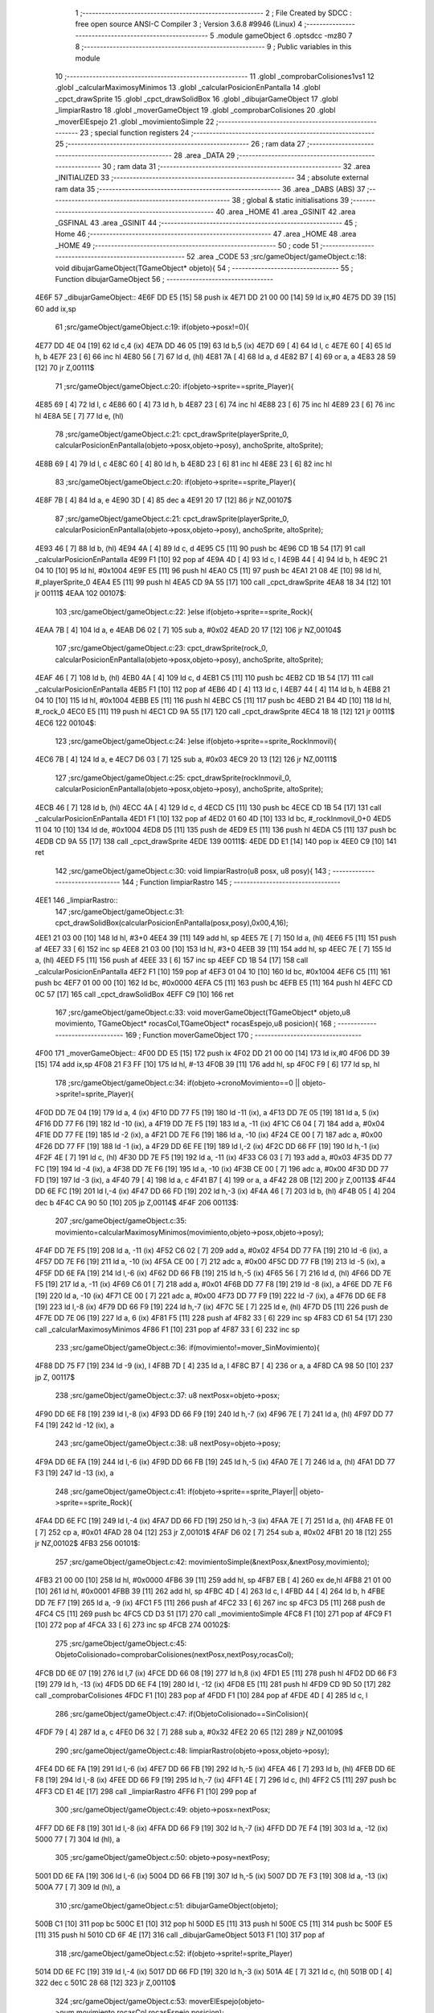                               1 ;--------------------------------------------------------
                              2 ; File Created by SDCC : free open source ANSI-C Compiler
                              3 ; Version 3.6.8 #9946 (Linux)
                              4 ;--------------------------------------------------------
                              5 	.module gameObject
                              6 	.optsdcc -mz80
                              7 	
                              8 ;--------------------------------------------------------
                              9 ; Public variables in this module
                             10 ;--------------------------------------------------------
                             11 	.globl _comprobarColisiones1vs1
                             12 	.globl _calcularMaximosyMinimos
                             13 	.globl _calcularPosicionEnPantalla
                             14 	.globl _cpct_drawSprite
                             15 	.globl _cpct_drawSolidBox
                             16 	.globl _dibujarGameObject
                             17 	.globl _limpiarRastro
                             18 	.globl _moverGameObject
                             19 	.globl _comprobarColisiones
                             20 	.globl _moverElEspejo
                             21 	.globl _movimientoSimple
                             22 ;--------------------------------------------------------
                             23 ; special function registers
                             24 ;--------------------------------------------------------
                             25 ;--------------------------------------------------------
                             26 ; ram data
                             27 ;--------------------------------------------------------
                             28 	.area _DATA
                             29 ;--------------------------------------------------------
                             30 ; ram data
                             31 ;--------------------------------------------------------
                             32 	.area _INITIALIZED
                             33 ;--------------------------------------------------------
                             34 ; absolute external ram data
                             35 ;--------------------------------------------------------
                             36 	.area _DABS (ABS)
                             37 ;--------------------------------------------------------
                             38 ; global & static initialisations
                             39 ;--------------------------------------------------------
                             40 	.area _HOME
                             41 	.area _GSINIT
                             42 	.area _GSFINAL
                             43 	.area _GSINIT
                             44 ;--------------------------------------------------------
                             45 ; Home
                             46 ;--------------------------------------------------------
                             47 	.area _HOME
                             48 	.area _HOME
                             49 ;--------------------------------------------------------
                             50 ; code
                             51 ;--------------------------------------------------------
                             52 	.area _CODE
                             53 ;src/gameObject/gameObject.c:18: void dibujarGameObject(TGameObject* objeto){
                             54 ;	---------------------------------
                             55 ; Function dibujarGameObject
                             56 ; ---------------------------------
   4E6F                      57 _dibujarGameObject::
   4E6F DD E5         [15]   58 	push	ix
   4E71 DD 21 00 00   [14]   59 	ld	ix,#0
   4E75 DD 39         [15]   60 	add	ix,sp
                             61 ;src/gameObject/gameObject.c:19: if(objeto->posx!=0){
   4E77 DD 4E 04      [19]   62 	ld	c,4 (ix)
   4E7A DD 46 05      [19]   63 	ld	b,5 (ix)
   4E7D 69            [ 4]   64 	ld	l, c
   4E7E 60            [ 4]   65 	ld	h, b
   4E7F 23            [ 6]   66 	inc	hl
   4E80 56            [ 7]   67 	ld	d, (hl)
   4E81 7A            [ 4]   68 	ld	a, d
   4E82 B7            [ 4]   69 	or	a, a
   4E83 28 59         [12]   70 	jr	Z,00111$
                             71 ;src/gameObject/gameObject.c:20: if(objeto->sprite==sprite_Player){
   4E85 69            [ 4]   72 	ld	l, c
   4E86 60            [ 4]   73 	ld	h, b
   4E87 23            [ 6]   74 	inc	hl
   4E88 23            [ 6]   75 	inc	hl
   4E89 23            [ 6]   76 	inc	hl
   4E8A 5E            [ 7]   77 	ld	e, (hl)
                             78 ;src/gameObject/gameObject.c:21: cpct_drawSprite(playerSprite_0, calcularPosicionEnPantalla(objeto->posx,objeto->posy), anchoSprite, altoSprite);  
   4E8B 69            [ 4]   79 	ld	l, c
   4E8C 60            [ 4]   80 	ld	h, b
   4E8D 23            [ 6]   81 	inc	hl
   4E8E 23            [ 6]   82 	inc	hl
                             83 ;src/gameObject/gameObject.c:20: if(objeto->sprite==sprite_Player){
   4E8F 7B            [ 4]   84 	ld	a, e
   4E90 3D            [ 4]   85 	dec	a
   4E91 20 17         [12]   86 	jr	NZ,00107$
                             87 ;src/gameObject/gameObject.c:21: cpct_drawSprite(playerSprite_0, calcularPosicionEnPantalla(objeto->posx,objeto->posy), anchoSprite, altoSprite);  
   4E93 46            [ 7]   88 	ld	b, (hl)
   4E94 4A            [ 4]   89 	ld	c, d
   4E95 C5            [11]   90 	push	bc
   4E96 CD 1B 54      [17]   91 	call	_calcularPosicionEnPantalla
   4E99 F1            [10]   92 	pop	af
   4E9A 4D            [ 4]   93 	ld	c, l
   4E9B 44            [ 4]   94 	ld	b, h
   4E9C 21 04 10      [10]   95 	ld	hl, #0x1004
   4E9F E5            [11]   96 	push	hl
   4EA0 C5            [11]   97 	push	bc
   4EA1 21 08 4E      [10]   98 	ld	hl, #_playerSprite_0
   4EA4 E5            [11]   99 	push	hl
   4EA5 CD 9A 55      [17]  100 	call	_cpct_drawSprite
   4EA8 18 34         [12]  101 	jr	00111$
   4EAA                     102 00107$:
                            103 ;src/gameObject/gameObject.c:22: }else if(objeto->sprite==sprite_Rock){
   4EAA 7B            [ 4]  104 	ld	a, e
   4EAB D6 02         [ 7]  105 	sub	a, #0x02
   4EAD 20 17         [12]  106 	jr	NZ,00104$
                            107 ;src/gameObject/gameObject.c:23: cpct_drawSprite(rock_0, calcularPosicionEnPantalla(objeto->posx,objeto->posy), anchoSprite, altoSprite);
   4EAF 46            [ 7]  108 	ld	b, (hl)
   4EB0 4A            [ 4]  109 	ld	c, d
   4EB1 C5            [11]  110 	push	bc
   4EB2 CD 1B 54      [17]  111 	call	_calcularPosicionEnPantalla
   4EB5 F1            [10]  112 	pop	af
   4EB6 4D            [ 4]  113 	ld	c, l
   4EB7 44            [ 4]  114 	ld	b, h
   4EB8 21 04 10      [10]  115 	ld	hl, #0x1004
   4EBB E5            [11]  116 	push	hl
   4EBC C5            [11]  117 	push	bc
   4EBD 21 B4 4D      [10]  118 	ld	hl, #_rock_0
   4EC0 E5            [11]  119 	push	hl
   4EC1 CD 9A 55      [17]  120 	call	_cpct_drawSprite
   4EC4 18 18         [12]  121 	jr	00111$
   4EC6                     122 00104$:
                            123 ;src/gameObject/gameObject.c:24: }else if(objeto->sprite==sprite_RockInmovil){
   4EC6 7B            [ 4]  124 	ld	a, e
   4EC7 D6 03         [ 7]  125 	sub	a, #0x03
   4EC9 20 13         [12]  126 	jr	NZ,00111$
                            127 ;src/gameObject/gameObject.c:25: cpct_drawSprite(rockInmovil_0, calcularPosicionEnPantalla(objeto->posx,objeto->posy), anchoSprite, altoSprite);
   4ECB 46            [ 7]  128 	ld	b, (hl)
   4ECC 4A            [ 4]  129 	ld	c, d
   4ECD C5            [11]  130 	push	bc
   4ECE CD 1B 54      [17]  131 	call	_calcularPosicionEnPantalla
   4ED1 F1            [10]  132 	pop	af
   4ED2 01 60 4D      [10]  133 	ld	bc, #_rockInmovil_0+0
   4ED5 11 04 10      [10]  134 	ld	de, #0x1004
   4ED8 D5            [11]  135 	push	de
   4ED9 E5            [11]  136 	push	hl
   4EDA C5            [11]  137 	push	bc
   4EDB CD 9A 55      [17]  138 	call	_cpct_drawSprite
   4EDE                     139 00111$:
   4EDE DD E1         [14]  140 	pop	ix
   4EE0 C9            [10]  141 	ret
                            142 ;src/gameObject/gameObject.c:30: void limpiarRastro(u8 posx, u8 posy){
                            143 ;	---------------------------------
                            144 ; Function limpiarRastro
                            145 ; ---------------------------------
   4EE1                     146 _limpiarRastro::
                            147 ;src/gameObject/gameObject.c:31: cpct_drawSolidBox(calcularPosicionEnPantalla(posx,posy),0x00,4,16);
   4EE1 21 03 00      [10]  148 	ld	hl, #3+0
   4EE4 39            [11]  149 	add	hl, sp
   4EE5 7E            [ 7]  150 	ld	a, (hl)
   4EE6 F5            [11]  151 	push	af
   4EE7 33            [ 6]  152 	inc	sp
   4EE8 21 03 00      [10]  153 	ld	hl, #3+0
   4EEB 39            [11]  154 	add	hl, sp
   4EEC 7E            [ 7]  155 	ld	a, (hl)
   4EED F5            [11]  156 	push	af
   4EEE 33            [ 6]  157 	inc	sp
   4EEF CD 1B 54      [17]  158 	call	_calcularPosicionEnPantalla
   4EF2 F1            [10]  159 	pop	af
   4EF3 01 04 10      [10]  160 	ld	bc, #0x1004
   4EF6 C5            [11]  161 	push	bc
   4EF7 01 00 00      [10]  162 	ld	bc, #0x0000
   4EFA C5            [11]  163 	push	bc
   4EFB E5            [11]  164 	push	hl
   4EFC CD 0C 57      [17]  165 	call	_cpct_drawSolidBox
   4EFF C9            [10]  166 	ret
                            167 ;src/gameObject/gameObject.c:33: void moverGameObject(TGameObject* objeto,u8 movimiento, TGameObject* rocasCol,TGameObject* rocasEspejo,u8 posicion){       
                            168 ;	---------------------------------
                            169 ; Function moverGameObject
                            170 ; ---------------------------------
   4F00                     171 _moverGameObject::
   4F00 DD E5         [15]  172 	push	ix
   4F02 DD 21 00 00   [14]  173 	ld	ix,#0
   4F06 DD 39         [15]  174 	add	ix,sp
   4F08 21 F3 FF      [10]  175 	ld	hl, #-13
   4F0B 39            [11]  176 	add	hl, sp
   4F0C F9            [ 6]  177 	ld	sp, hl
                            178 ;src/gameObject/gameObject.c:34: if(objeto->cronoMovimiento==0 || objeto->sprite!=sprite_Player){    
   4F0D DD 7E 04      [19]  179 	ld	a, 4 (ix)
   4F10 DD 77 F5      [19]  180 	ld	-11 (ix), a
   4F13 DD 7E 05      [19]  181 	ld	a, 5 (ix)
   4F16 DD 77 F6      [19]  182 	ld	-10 (ix), a
   4F19 DD 7E F5      [19]  183 	ld	a, -11 (ix)
   4F1C C6 04         [ 7]  184 	add	a, #0x04
   4F1E DD 77 FE      [19]  185 	ld	-2 (ix), a
   4F21 DD 7E F6      [19]  186 	ld	a, -10 (ix)
   4F24 CE 00         [ 7]  187 	adc	a, #0x00
   4F26 DD 77 FF      [19]  188 	ld	-1 (ix), a
   4F29 DD 6E FE      [19]  189 	ld	l,-2 (ix)
   4F2C DD 66 FF      [19]  190 	ld	h,-1 (ix)
   4F2F 4E            [ 7]  191 	ld	c, (hl)
   4F30 DD 7E F5      [19]  192 	ld	a, -11 (ix)
   4F33 C6 03         [ 7]  193 	add	a, #0x03
   4F35 DD 77 FC      [19]  194 	ld	-4 (ix), a
   4F38 DD 7E F6      [19]  195 	ld	a, -10 (ix)
   4F3B CE 00         [ 7]  196 	adc	a, #0x00
   4F3D DD 77 FD      [19]  197 	ld	-3 (ix), a
   4F40 79            [ 4]  198 	ld	a, c
   4F41 B7            [ 4]  199 	or	a, a
   4F42 28 0B         [12]  200 	jr	Z,00113$
   4F44 DD 6E FC      [19]  201 	ld	l,-4 (ix)
   4F47 DD 66 FD      [19]  202 	ld	h,-3 (ix)
   4F4A 46            [ 7]  203 	ld	b, (hl)
   4F4B 05            [ 4]  204 	dec	b
   4F4C CA 90 50      [10]  205 	jp	Z,00114$
   4F4F                     206 00113$:
                            207 ;src/gameObject/gameObject.c:35: movimiento=calcularMaximosyMinimos(movimiento,objeto->posx,objeto->posy);            
   4F4F DD 7E F5      [19]  208 	ld	a, -11 (ix)
   4F52 C6 02         [ 7]  209 	add	a, #0x02
   4F54 DD 77 FA      [19]  210 	ld	-6 (ix), a
   4F57 DD 7E F6      [19]  211 	ld	a, -10 (ix)
   4F5A CE 00         [ 7]  212 	adc	a, #0x00
   4F5C DD 77 FB      [19]  213 	ld	-5 (ix), a
   4F5F DD 6E FA      [19]  214 	ld	l,-6 (ix)
   4F62 DD 66 FB      [19]  215 	ld	h,-5 (ix)
   4F65 56            [ 7]  216 	ld	d, (hl)
   4F66 DD 7E F5      [19]  217 	ld	a, -11 (ix)
   4F69 C6 01         [ 7]  218 	add	a, #0x01
   4F6B DD 77 F8      [19]  219 	ld	-8 (ix), a
   4F6E DD 7E F6      [19]  220 	ld	a, -10 (ix)
   4F71 CE 00         [ 7]  221 	adc	a, #0x00
   4F73 DD 77 F9      [19]  222 	ld	-7 (ix), a
   4F76 DD 6E F8      [19]  223 	ld	l,-8 (ix)
   4F79 DD 66 F9      [19]  224 	ld	h,-7 (ix)
   4F7C 5E            [ 7]  225 	ld	e, (hl)
   4F7D D5            [11]  226 	push	de
   4F7E DD 7E 06      [19]  227 	ld	a, 6 (ix)
   4F81 F5            [11]  228 	push	af
   4F82 33            [ 6]  229 	inc	sp
   4F83 CD 61 54      [17]  230 	call	_calcularMaximosyMinimos
   4F86 F1            [10]  231 	pop	af
   4F87 33            [ 6]  232 	inc	sp
                            233 ;src/gameObject/gameObject.c:36: if(movimiento!=mover_SinMovimiento){                  
   4F88 DD 75 F7      [19]  234 	ld	-9 (ix), l
   4F8B 7D            [ 4]  235 	ld	a, l
   4F8C B7            [ 4]  236 	or	a, a
   4F8D CA 98 50      [10]  237 	jp	Z, 00117$
                            238 ;src/gameObject/gameObject.c:37: u8 nextPosx=objeto->posx;
   4F90 DD 6E F8      [19]  239 	ld	l,-8 (ix)
   4F93 DD 66 F9      [19]  240 	ld	h,-7 (ix)
   4F96 7E            [ 7]  241 	ld	a, (hl)
   4F97 DD 77 F4      [19]  242 	ld	-12 (ix), a
                            243 ;src/gameObject/gameObject.c:38: u8 nextPosy=objeto->posy;
   4F9A DD 6E FA      [19]  244 	ld	l,-6 (ix)
   4F9D DD 66 FB      [19]  245 	ld	h,-5 (ix)
   4FA0 7E            [ 7]  246 	ld	a, (hl)
   4FA1 DD 77 F3      [19]  247 	ld	-13 (ix), a
                            248 ;src/gameObject/gameObject.c:41: if(objeto->sprite==sprite_Player|| objeto->sprite==sprite_Rock){
   4FA4 DD 6E FC      [19]  249 	ld	l,-4 (ix)
   4FA7 DD 66 FD      [19]  250 	ld	h,-3 (ix)
   4FAA 7E            [ 7]  251 	ld	a, (hl)
   4FAB FE 01         [ 7]  252 	cp	a, #0x01
   4FAD 28 04         [12]  253 	jr	Z,00101$
   4FAF D6 02         [ 7]  254 	sub	a, #0x02
   4FB1 20 18         [12]  255 	jr	NZ,00102$
   4FB3                     256 00101$:
                            257 ;src/gameObject/gameObject.c:42: movimientoSimple(&nextPosx,&nextPosy,movimiento); 
   4FB3 21 00 00      [10]  258 	ld	hl, #0x0000
   4FB6 39            [11]  259 	add	hl, sp
   4FB7 EB            [ 4]  260 	ex	de,hl
   4FB8 21 01 00      [10]  261 	ld	hl, #0x0001
   4FBB 39            [11]  262 	add	hl, sp
   4FBC 4D            [ 4]  263 	ld	c, l
   4FBD 44            [ 4]  264 	ld	b, h
   4FBE DD 7E F7      [19]  265 	ld	a, -9 (ix)
   4FC1 F5            [11]  266 	push	af
   4FC2 33            [ 6]  267 	inc	sp
   4FC3 D5            [11]  268 	push	de
   4FC4 C5            [11]  269 	push	bc
   4FC5 CD D3 51      [17]  270 	call	_movimientoSimple
   4FC8 F1            [10]  271 	pop	af
   4FC9 F1            [10]  272 	pop	af
   4FCA 33            [ 6]  273 	inc	sp
   4FCB                     274 00102$:
                            275 ;src/gameObject/gameObject.c:45: ObjetoColisionado=comprobarColisiones(nextPosx,nextPosy,rocasCol);               
   4FCB DD 6E 07      [19]  276 	ld	l,7 (ix)
   4FCE DD 66 08      [19]  277 	ld	h,8 (ix)
   4FD1 E5            [11]  278 	push	hl
   4FD2 DD 66 F3      [19]  279 	ld	h, -13 (ix)
   4FD5 DD 6E F4      [19]  280 	ld	l, -12 (ix)
   4FD8 E5            [11]  281 	push	hl
   4FD9 CD 9D 50      [17]  282 	call	_comprobarColisiones
   4FDC F1            [10]  283 	pop	af
   4FDD F1            [10]  284 	pop	af
   4FDE 4D            [ 4]  285 	ld	c, l
                            286 ;src/gameObject/gameObject.c:47: if(ObjetoColisionado==SinColision){             
   4FDF 79            [ 4]  287 	ld	a, c
   4FE0 D6 32         [ 7]  288 	sub	a, #0x32
   4FE2 20 65         [12]  289 	jr	NZ,00109$
                            290 ;src/gameObject/gameObject.c:48: limpiarRastro(objeto->posx,objeto->posy);
   4FE4 DD 6E FA      [19]  291 	ld	l,-6 (ix)
   4FE7 DD 66 FB      [19]  292 	ld	h,-5 (ix)
   4FEA 46            [ 7]  293 	ld	b, (hl)
   4FEB DD 6E F8      [19]  294 	ld	l,-8 (ix)
   4FEE DD 66 F9      [19]  295 	ld	h,-7 (ix)
   4FF1 4E            [ 7]  296 	ld	c, (hl)
   4FF2 C5            [11]  297 	push	bc
   4FF3 CD E1 4E      [17]  298 	call	_limpiarRastro
   4FF6 F1            [10]  299 	pop	af
                            300 ;src/gameObject/gameObject.c:49: objeto->posx=nextPosx;
   4FF7 DD 6E F8      [19]  301 	ld	l,-8 (ix)
   4FFA DD 66 F9      [19]  302 	ld	h,-7 (ix)
   4FFD DD 7E F4      [19]  303 	ld	a, -12 (ix)
   5000 77            [ 7]  304 	ld	(hl), a
                            305 ;src/gameObject/gameObject.c:50: objeto->posy=nextPosy;
   5001 DD 6E FA      [19]  306 	ld	l,-6 (ix)
   5004 DD 66 FB      [19]  307 	ld	h,-5 (ix)
   5007 DD 7E F3      [19]  308 	ld	a, -13 (ix)
   500A 77            [ 7]  309 	ld	(hl), a
                            310 ;src/gameObject/gameObject.c:51: dibujarGameObject(objeto);
   500B C1            [10]  311 	pop	bc
   500C E1            [10]  312 	pop	hl
   500D E5            [11]  313 	push	hl
   500E C5            [11]  314 	push	bc
   500F E5            [11]  315 	push	hl
   5010 CD 6F 4E      [17]  316 	call	_dibujarGameObject
   5013 F1            [10]  317 	pop	af
                            318 ;src/gameObject/gameObject.c:52: if(objeto->sprite!=sprite_Player)
   5014 DD 6E FC      [19]  319 	ld	l,-4 (ix)
   5017 DD 66 FD      [19]  320 	ld	h,-3 (ix)
   501A 4E            [ 7]  321 	ld	c, (hl)
   501B 0D            [ 4]  322 	dec	c
   501C 28 68         [12]  323 	jr	Z,00110$
                            324 ;src/gameObject/gameObject.c:53: moverElEspejo(objeto->num,movimiento,rocasCol,rocasEspejo,posicion);                 
   501E DD 6E F5      [19]  325 	ld	l,-11 (ix)
   5021 DD 66 F6      [19]  326 	ld	h,-10 (ix)
   5024 46            [ 7]  327 	ld	b, (hl)
   5025 DD 7E 0B      [19]  328 	ld	a, 11 (ix)
   5028 F5            [11]  329 	push	af
   5029 33            [ 6]  330 	inc	sp
   502A DD 6E 09      [19]  331 	ld	l,9 (ix)
   502D DD 66 0A      [19]  332 	ld	h,10 (ix)
   5030 E5            [11]  333 	push	hl
   5031 DD 6E 07      [19]  334 	ld	l,7 (ix)
   5034 DD 66 08      [19]  335 	ld	h,8 (ix)
   5037 E5            [11]  336 	push	hl
   5038 DD 7E F7      [19]  337 	ld	a, -9 (ix)
   503B F5            [11]  338 	push	af
   503C 33            [ 6]  339 	inc	sp
   503D C5            [11]  340 	push	bc
   503E 33            [ 6]  341 	inc	sp
   503F CD E6 50      [17]  342 	call	_moverElEspejo
   5042 21 07 00      [10]  343 	ld	hl, #7
   5045 39            [11]  344 	add	hl, sp
   5046 F9            [ 6]  345 	ld	sp, hl
   5047 18 3D         [12]  346 	jr	00110$
   5049                     347 00109$:
                            348 ;src/gameObject/gameObject.c:55: if(objeto->sprite==sprite_Player)          
   5049 DD 6E FC      [19]  349 	ld	l,-4 (ix)
   504C DD 66 FD      [19]  350 	ld	h,-3 (ix)
   504F 46            [ 7]  351 	ld	b, (hl)
   5050 10 34         [13]  352 	djnz	00110$
                            353 ;src/gameObject/gameObject.c:56: moverGameObject(&rocasCol[ObjetoColisionado],movimiento,rocasCol,rocasEspejo,posicion);                      
   5052 06 00         [ 7]  354 	ld	b,#0x00
   5054 69            [ 4]  355 	ld	l, c
   5055 60            [ 4]  356 	ld	h, b
   5056 29            [11]  357 	add	hl, hl
   5057 29            [11]  358 	add	hl, hl
   5058 09            [11]  359 	add	hl, bc
   5059 4D            [ 4]  360 	ld	c, l
   505A 44            [ 4]  361 	ld	b, h
   505B 79            [ 4]  362 	ld	a, c
   505C DD 86 07      [19]  363 	add	a, 7 (ix)
   505F 4F            [ 4]  364 	ld	c, a
   5060 78            [ 4]  365 	ld	a, b
   5061 DD 8E 08      [19]  366 	adc	a, 8 (ix)
   5064 47            [ 4]  367 	ld	b, a
   5065 DD 7E 0B      [19]  368 	ld	a, 11 (ix)
   5068 F5            [11]  369 	push	af
   5069 33            [ 6]  370 	inc	sp
   506A DD 6E 09      [19]  371 	ld	l,9 (ix)
   506D DD 66 0A      [19]  372 	ld	h,10 (ix)
   5070 E5            [11]  373 	push	hl
   5071 DD 6E 07      [19]  374 	ld	l,7 (ix)
   5074 DD 66 08      [19]  375 	ld	h,8 (ix)
   5077 E5            [11]  376 	push	hl
   5078 DD 7E F7      [19]  377 	ld	a, -9 (ix)
   507B F5            [11]  378 	push	af
   507C 33            [ 6]  379 	inc	sp
   507D C5            [11]  380 	push	bc
   507E CD 00 4F      [17]  381 	call	_moverGameObject
   5081 21 08 00      [10]  382 	ld	hl, #8
   5084 39            [11]  383 	add	hl, sp
   5085 F9            [ 6]  384 	ld	sp, hl
   5086                     385 00110$:
                            386 ;src/gameObject/gameObject.c:58: objeto->cronoMovimiento=retardoMovimiento;
   5086 DD 6E FE      [19]  387 	ld	l,-2 (ix)
   5089 DD 66 FF      [19]  388 	ld	h,-1 (ix)
   508C 36 FF         [10]  389 	ld	(hl), #0xff
   508E 18 08         [12]  390 	jr	00117$
   5090                     391 00114$:
                            392 ;src/gameObject/gameObject.c:61: objeto->cronoMovimiento-=1;
   5090 0D            [ 4]  393 	dec	c
   5091 DD 6E FE      [19]  394 	ld	l,-2 (ix)
   5094 DD 66 FF      [19]  395 	ld	h,-1 (ix)
   5097 71            [ 7]  396 	ld	(hl), c
   5098                     397 00117$:
   5098 DD F9         [10]  398 	ld	sp, ix
   509A DD E1         [14]  399 	pop	ix
   509C C9            [10]  400 	ret
                            401 ;src/gameObject/gameObject.c:64: u8 comprobarColisiones(u8 posx,u8 posy,TGameObject* rocas){
                            402 ;	---------------------------------
                            403 ; Function comprobarColisiones
                            404 ; ---------------------------------
   509D                     405 _comprobarColisiones::
   509D DD E5         [15]  406 	push	ix
   509F DD 21 00 00   [14]  407 	ld	ix,#0
   50A3 DD 39         [15]  408 	add	ix,sp
                            409 ;src/gameObject/gameObject.c:65: u8 colision=SinColision;
                            410 ;src/gameObject/gameObject.c:67: for(u8 i=0;i<RocasMaximas;i++){
   50A5 01 32 00      [10]  411 	ld	bc,#0x0032
   50A8                     412 00107$:
   50A8 78            [ 4]  413 	ld	a, b
   50A9 D6 05         [ 7]  414 	sub	a, #0x05
   50AB 30 35         [12]  415 	jr	NC,00105$
                            416 ;src/gameObject/gameObject.c:68: if(rocas[i].posx!=0){
   50AD 58            [ 4]  417 	ld	e,b
   50AE 16 00         [ 7]  418 	ld	d,#0x00
   50B0 6B            [ 4]  419 	ld	l, e
   50B1 62            [ 4]  420 	ld	h, d
   50B2 29            [11]  421 	add	hl, hl
   50B3 29            [11]  422 	add	hl, hl
   50B4 19            [11]  423 	add	hl, de
   50B5 EB            [ 4]  424 	ex	de,hl
   50B6 DD 7E 06      [19]  425 	ld	a, 6 (ix)
   50B9 83            [ 4]  426 	add	a, e
   50BA 5F            [ 4]  427 	ld	e, a
   50BB DD 7E 07      [19]  428 	ld	a, 7 (ix)
   50BE 8A            [ 4]  429 	adc	a, d
   50BF 57            [ 4]  430 	ld	d, a
   50C0 6B            [ 4]  431 	ld	l, e
   50C1 62            [ 4]  432 	ld	h, d
   50C2 23            [ 6]  433 	inc	hl
   50C3 7E            [ 7]  434 	ld	a, (hl)
   50C4 B7            [ 4]  435 	or	a, a
   50C5 28 18         [12]  436 	jr	Z,00108$
                            437 ;src/gameObject/gameObject.c:69: if(comprobarColisiones1vs1(posx,posy,rocas[i].posx,rocas[i].posy)==hay_Colision){           
   50C7 EB            [ 4]  438 	ex	de,hl
   50C8 23            [ 6]  439 	inc	hl
   50C9 23            [ 6]  440 	inc	hl
   50CA 56            [ 7]  441 	ld	d, (hl)
   50CB C5            [11]  442 	push	bc
   50CC 5F            [ 4]  443 	ld	e, a
   50CD D5            [11]  444 	push	de
   50CE DD 66 05      [19]  445 	ld	h, 5 (ix)
   50D1 DD 6E 04      [19]  446 	ld	l, 4 (ix)
   50D4 E5            [11]  447 	push	hl
   50D5 CD E7 54      [17]  448 	call	_comprobarColisiones1vs1
   50D8 F1            [10]  449 	pop	af
   50D9 F1            [10]  450 	pop	af
   50DA C1            [10]  451 	pop	bc
   50DB 2D            [ 4]  452 	dec	l
   50DC 20 01         [12]  453 	jr	NZ,00108$
                            454 ;src/gameObject/gameObject.c:70: colision=i;
   50DE 48            [ 4]  455 	ld	c, b
   50DF                     456 00108$:
                            457 ;src/gameObject/gameObject.c:67: for(u8 i=0;i<RocasMaximas;i++){
   50DF 04            [ 4]  458 	inc	b
   50E0 18 C6         [12]  459 	jr	00107$
   50E2                     460 00105$:
                            461 ;src/gameObject/gameObject.c:74: return colision;
   50E2 69            [ 4]  462 	ld	l, c
   50E3 DD E1         [14]  463 	pop	ix
   50E5 C9            [10]  464 	ret
                            465 ;src/gameObject/gameObject.c:76: void moverElEspejo(u8 num,u8 movimiento,TGameObject* rocas,TGameObject* rocasEspejo,u8 posicion){
                            466 ;	---------------------------------
                            467 ; Function moverElEspejo
                            468 ; ---------------------------------
   50E6                     469 _moverElEspejo::
   50E6 DD E5         [15]  470 	push	ix
   50E8 DD 21 00 00   [14]  471 	ld	ix,#0
   50EC DD 39         [15]  472 	add	ix,sp
   50EE 21 F6 FF      [10]  473 	ld	hl, #-10
   50F1 39            [11]  474 	add	hl, sp
   50F2 F9            [ 6]  475 	ld	sp, hl
                            476 ;src/gameObject/gameObject.c:80: u8 nextMovimiento=movimiento;   
   50F3 DD 5E 05      [19]  477 	ld	e, 5 (ix)
                            478 ;src/gameObject/gameObject.c:83: objetoEspejo=&rocasEspejo[num];
   50F6 DD 4E 04      [19]  479 	ld	c,4 (ix)
   50F9 06 00         [ 7]  480 	ld	b,#0x00
   50FB 69            [ 4]  481 	ld	l, c
   50FC 60            [ 4]  482 	ld	h, b
   50FD 29            [11]  483 	add	hl, hl
   50FE 29            [11]  484 	add	hl, hl
   50FF 09            [11]  485 	add	hl, bc
   5100 4D            [ 4]  486 	ld	c, l
   5101 44            [ 4]  487 	ld	b, h
                            488 ;src/gameObject/gameObject.c:82: if(posicion==posicion_Izquieda){
   5102 DD 7E 0A      [19]  489 	ld	a, 10 (ix)
   5105 B7            [ 4]  490 	or	a, a
   5106 20 17         [12]  491 	jr	NZ,00102$
                            492 ;src/gameObject/gameObject.c:83: objetoEspejo=&rocasEspejo[num];
   5108 DD 6E 08      [19]  493 	ld	l,8 (ix)
   510B DD 66 09      [19]  494 	ld	h,9 (ix)
   510E 09            [11]  495 	add	hl, bc
   510F 4D            [ 4]  496 	ld	c, l
   5110 44            [ 4]  497 	ld	b, h
                            498 ;src/gameObject/gameObject.c:84: objetosColisionables=rocasEspejo;        
   5111 DD 7E 08      [19]  499 	ld	a, 8 (ix)
   5114 DD 77 F8      [19]  500 	ld	-8 (ix), a
   5117 DD 7E 09      [19]  501 	ld	a, 9 (ix)
   511A DD 77 F9      [19]  502 	ld	-7 (ix), a
   511D 18 15         [12]  503 	jr	00103$
   511F                     504 00102$:
                            505 ;src/gameObject/gameObject.c:86: objetoEspejo=&rocas[num];
   511F DD 6E 06      [19]  506 	ld	l,6 (ix)
   5122 DD 66 07      [19]  507 	ld	h,7 (ix)
   5125 09            [11]  508 	add	hl, bc
   5126 4D            [ 4]  509 	ld	c, l
   5127 44            [ 4]  510 	ld	b, h
                            511 ;src/gameObject/gameObject.c:87: objetosColisionables=rocas;        
   5128 DD 7E 06      [19]  512 	ld	a, 6 (ix)
   512B DD 77 F8      [19]  513 	ld	-8 (ix), a
   512E DD 7E 07      [19]  514 	ld	a, 7 (ix)
   5131 DD 77 F9      [19]  515 	ld	-7 (ix), a
   5134                     516 00103$:
                            517 ;src/gameObject/gameObject.c:90: if(movimiento==mover_Izquierda){
   5134 7B            [ 4]  518 	ld	a, e
   5135 3D            [ 4]  519 	dec	a
   5136 20 02         [12]  520 	jr	NZ,00105$
                            521 ;src/gameObject/gameObject.c:91: nextMovimiento=mover_Derecha;
   5138 1E 03         [ 7]  522 	ld	e, #0x03
   513A                     523 00105$:
                            524 ;src/gameObject/gameObject.c:92: }if(movimiento==mover_Derecha){
   513A DD 7E 05      [19]  525 	ld	a, 5 (ix)
   513D D6 03         [ 7]  526 	sub	a, #0x03
   513F 20 02         [12]  527 	jr	NZ,00107$
                            528 ;src/gameObject/gameObject.c:93: nextMovimiento=mover_Izquierda;
   5141 1E 01         [ 7]  529 	ld	e, #0x01
   5143                     530 00107$:
                            531 ;src/gameObject/gameObject.c:98: if(nextMovimiento!=mover_SinMovimiento){                  
   5143 7B            [ 4]  532 	ld	a, e
   5144 B7            [ 4]  533 	or	a, a
   5145 CA CE 51      [10]  534 	jp	Z, 00112$
                            535 ;src/gameObject/gameObject.c:99: u8 nextPosx=objetoEspejo->posx;
   5148 21 01 00      [10]  536 	ld	hl, #0x0001
   514B 09            [11]  537 	add	hl,bc
   514C DD 75 FE      [19]  538 	ld	-2 (ix), l
   514F DD 74 FF      [19]  539 	ld	-1 (ix), h
   5152 7E            [ 7]  540 	ld	a, (hl)
   5153 DD 77 F7      [19]  541 	ld	-9 (ix), a
                            542 ;src/gameObject/gameObject.c:100: u8 nextPosy=objetoEspejo->posy;
   5156 21 02 00      [10]  543 	ld	hl, #0x0002
   5159 09            [11]  544 	add	hl,bc
   515A DD 75 FC      [19]  545 	ld	-4 (ix), l
   515D DD 74 FD      [19]  546 	ld	-3 (ix), h
   5160 7E            [ 7]  547 	ld	a, (hl)
   5161 DD 77 F6      [19]  548 	ld	-10 (ix), a
                            549 ;src/gameObject/gameObject.c:103: movimientoSimple(&nextPosx,&nextPosy,nextMovimiento);           
   5164 21 00 00      [10]  550 	ld	hl, #0x0000
   5167 39            [11]  551 	add	hl, sp
   5168 DD 75 FA      [19]  552 	ld	-6 (ix), l
   516B DD 74 FB      [19]  553 	ld	-5 (ix), h
   516E 21 01 00      [10]  554 	ld	hl, #0x0001
   5171 39            [11]  555 	add	hl, sp
   5172 C5            [11]  556 	push	bc
   5173 7B            [ 4]  557 	ld	a, e
   5174 F5            [11]  558 	push	af
   5175 33            [ 6]  559 	inc	sp
   5176 DD 5E FA      [19]  560 	ld	e,-6 (ix)
   5179 DD 56 FB      [19]  561 	ld	d,-5 (ix)
   517C D5            [11]  562 	push	de
   517D E5            [11]  563 	push	hl
   517E CD D3 51      [17]  564 	call	_movimientoSimple
   5181 F1            [10]  565 	pop	af
   5182 F1            [10]  566 	pop	af
   5183 33            [ 6]  567 	inc	sp
   5184 DD 6E F8      [19]  568 	ld	l,-8 (ix)
   5187 DD 66 F9      [19]  569 	ld	h,-7 (ix)
   518A E5            [11]  570 	push	hl
   518B DD 66 F6      [19]  571 	ld	h, -10 (ix)
   518E DD 6E F7      [19]  572 	ld	l, -9 (ix)
   5191 E5            [11]  573 	push	hl
   5192 CD 9D 50      [17]  574 	call	_comprobarColisiones
   5195 F1            [10]  575 	pop	af
   5196 F1            [10]  576 	pop	af
   5197 C1            [10]  577 	pop	bc
                            578 ;src/gameObject/gameObject.c:107: if(ObjetoColisionado==SinColision){             
   5198 7D            [ 4]  579 	ld	a, l
   5199 D6 32         [ 7]  580 	sub	a, #0x32
   519B 20 31         [12]  581 	jr	NZ,00112$
                            582 ;src/gameObject/gameObject.c:108: limpiarRastro(objetoEspejo->posx,objetoEspejo->posy);
   519D DD 6E FC      [19]  583 	ld	l,-4 (ix)
   51A0 DD 66 FD      [19]  584 	ld	h,-3 (ix)
   51A3 7E            [ 7]  585 	ld	a, (hl)
   51A4 DD 6E FE      [19]  586 	ld	l,-2 (ix)
   51A7 DD 66 FF      [19]  587 	ld	h,-1 (ix)
   51AA 56            [ 7]  588 	ld	d, (hl)
   51AB C5            [11]  589 	push	bc
   51AC F5            [11]  590 	push	af
   51AD 33            [ 6]  591 	inc	sp
   51AE D5            [11]  592 	push	de
   51AF 33            [ 6]  593 	inc	sp
   51B0 CD E1 4E      [17]  594 	call	_limpiarRastro
   51B3 F1            [10]  595 	pop	af
   51B4 C1            [10]  596 	pop	bc
                            597 ;src/gameObject/gameObject.c:109: objetoEspejo->posx=nextPosx;
   51B5 DD 6E FE      [19]  598 	ld	l,-2 (ix)
   51B8 DD 66 FF      [19]  599 	ld	h,-1 (ix)
   51BB DD 7E F7      [19]  600 	ld	a, -9 (ix)
   51BE 77            [ 7]  601 	ld	(hl), a
                            602 ;src/gameObject/gameObject.c:110: objetoEspejo->posy=nextPosy;
   51BF DD 6E FC      [19]  603 	ld	l,-4 (ix)
   51C2 DD 66 FD      [19]  604 	ld	h,-3 (ix)
   51C5 DD 7E F6      [19]  605 	ld	a, -10 (ix)
   51C8 77            [ 7]  606 	ld	(hl), a
                            607 ;src/gameObject/gameObject.c:111: dibujarGameObject(objetoEspejo);                             
   51C9 C5            [11]  608 	push	bc
   51CA CD 6F 4E      [17]  609 	call	_dibujarGameObject
   51CD F1            [10]  610 	pop	af
   51CE                     611 00112$:
   51CE DD F9         [10]  612 	ld	sp, ix
   51D0 DD E1         [14]  613 	pop	ix
   51D2 C9            [10]  614 	ret
                            615 ;src/gameObject/gameObject.c:117: void movimientoSimple(u8* posx, u8* posy,u8 movimiento){
                            616 ;	---------------------------------
                            617 ; Function movimientoSimple
                            618 ; ---------------------------------
   51D3                     619 _movimientoSimple::
   51D3 DD E5         [15]  620 	push	ix
   51D5 DD 21 00 00   [14]  621 	ld	ix,#0
   51D9 DD 39         [15]  622 	add	ix,sp
                            623 ;src/gameObject/gameObject.c:119: *posx-=1;
   51DB DD 4E 04      [19]  624 	ld	c,4 (ix)
   51DE DD 46 05      [19]  625 	ld	b,5 (ix)
                            626 ;src/gameObject/gameObject.c:118: if(movimiento==mover_Izquierda){
   51E1 DD 7E 08      [19]  627 	ld	a, 8 (ix)
   51E4 3D            [ 4]  628 	dec	a
   51E5 20 06         [12]  629 	jr	NZ,00110$
                            630 ;src/gameObject/gameObject.c:119: *posx-=1;
   51E7 0A            [ 7]  631 	ld	a, (bc)
   51E8 C6 FF         [ 7]  632 	add	a, #0xff
   51EA 02            [ 7]  633 	ld	(bc), a
   51EB 18 28         [12]  634 	jr	00112$
   51ED                     635 00110$:
                            636 ;src/gameObject/gameObject.c:121: *posy-=1;
   51ED DD 6E 06      [19]  637 	ld	l,6 (ix)
   51F0 DD 66 07      [19]  638 	ld	h,7 (ix)
                            639 ;src/gameObject/gameObject.c:120: }else if(movimiento==mover_Arriba){
   51F3 DD 7E 08      [19]  640 	ld	a, 8 (ix)
   51F6 D6 02         [ 7]  641 	sub	a, #0x02
   51F8 20 05         [12]  642 	jr	NZ,00107$
                            643 ;src/gameObject/gameObject.c:121: *posy-=1;
   51FA 4E            [ 7]  644 	ld	c, (hl)
   51FB 0D            [ 4]  645 	dec	c
   51FC 71            [ 7]  646 	ld	(hl), c
   51FD 18 16         [12]  647 	jr	00112$
   51FF                     648 00107$:
                            649 ;src/gameObject/gameObject.c:122: }else if(movimiento==mover_Derecha){
   51FF DD 7E 08      [19]  650 	ld	a, 8 (ix)
   5202 D6 03         [ 7]  651 	sub	a, #0x03
   5204 20 05         [12]  652 	jr	NZ,00104$
                            653 ;src/gameObject/gameObject.c:123: *posx+=1;
   5206 0A            [ 7]  654 	ld	a, (bc)
   5207 3C            [ 4]  655 	inc	a
   5208 02            [ 7]  656 	ld	(bc), a
   5209 18 0A         [12]  657 	jr	00112$
   520B                     658 00104$:
                            659 ;src/gameObject/gameObject.c:124: }else if(movimiento==mover_Abajo){
   520B DD 7E 08      [19]  660 	ld	a, 8 (ix)
   520E D6 04         [ 7]  661 	sub	a, #0x04
   5210 20 03         [12]  662 	jr	NZ,00112$
                            663 ;src/gameObject/gameObject.c:125: *posy+=1;
   5212 4E            [ 7]  664 	ld	c, (hl)
   5213 0C            [ 4]  665 	inc	c
   5214 71            [ 7]  666 	ld	(hl), c
   5215                     667 00112$:
   5215 DD E1         [14]  668 	pop	ix
   5217 C9            [10]  669 	ret
                            670 	.area _CODE
                            671 	.area _INITIALIZER
                            672 	.area _CABS (ABS)
